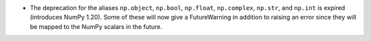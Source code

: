 * The deprecation for the aliases ``np.object``, ``np.bool``, ``np.float``,
  ``np.complex``, ``np.str``, and ``np.int`` is expired (introduces NumPy 1.20).
  Some of these will now give a FutureWarning in addition to raising an error
  since they will be mapped to the NumPy scalars in the future.
